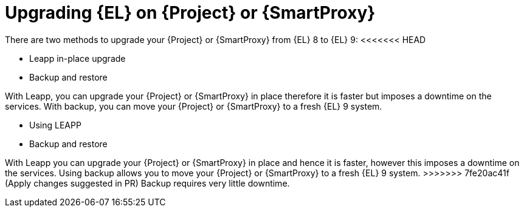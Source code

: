 [id="upgrading_EL_on_{project-context}_or_proxy_{context}"]
= Upgrading {EL} on {Project} or {SmartProxy}

There are two methods to upgrade your {Project} or {SmartProxy} from {EL} 8 to {EL} 9:
<<<<<<< HEAD

* Leapp in-place upgrade
* Backup and restore

With Leapp, you can upgrade your {Project} or {SmartProxy} in place therefore it is faster but imposes a downtime on the services.
With backup, you can move your {Project} or {SmartProxy} to a fresh {EL} 9 system.
=======
* Using LEAPP
* Backup and restore

With Leapp you can upgrade your {Project} or {SmartProxy} in place and hence it is faster, however this imposes a downtime on the services.
Using backup allows you to move your {Project} or {SmartProxy} to a fresh {EL} 9 system.
>>>>>>> 7fe20ac41f (Apply changes suggested in PR)
Backup requires very little downtime.
